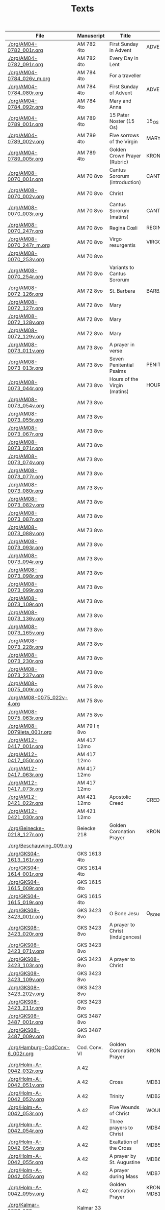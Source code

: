 #+TITLE: Texts

|----------------------------------+---------------+----------------------------------+---------------------+------------+-------------+-----------|
| File                             | Manuscript    | Title                            | Work                | Language   | Status      | XML       |
|----------------------------------+---------------+----------------------------------+---------------------+------------+-------------+-----------|
| [[./org/AM04-0782_001r.org]]         | AM 782 4to    | First Sunday in Advent           | ADVENT_1            | da         | transcribed | converted |
| [[./org/AM04-0782_091r.org]]         | AM 782 4to    | Every Day in Lent                |                     | gml        | transcribed | converted |
| [[./org/AM04-0784_026v_m.org]]       | AM 784 4to    | For a traveller                  |                     | da         | transcribed | converted |
| [[./org/AM04-0784_080r.org]]         | AM 784 4to    | First Sunday of Advent           | ADVENT_1            | da         | transcribed | converted |
| [[./org/AM04-0784_092r.org]]         | AM 784 4to    | Mary and Anna                    |                     | da         | transcribed |           |
| [[./org/AM04-0789_001r.org]]         | AM 789 4to    | 15 Pater Noster (15 Os)          | 15_OS               | da         | transcribed |           |
| [[./org/AM04-0789_002v.org]]         | AM 789 4to    | Five sorrows of the Virgin       | MARY_SORROWS        | da         | proofread   |           |
| [[./org/AM04-0789_005r.org]]         | AM 789 4to    | Golden Crown Prayer (Rubric)     | KRONGEBET.rubric    | gml        | transcribed |           |
| [[./org/AM08-0070_001r.org]]         | AM 70 8vo     | Cantus Sororum (introduction)    | CANTUS.intro        | gml        | transcribed |           |
| [[./org/AM08-0070_002v.org]]         | AM 70 8vo     | Christ                           |                     | da         | proofread   |           |
| [[./org/AM08-0070_003r.org]]         | AM 70 8vo     | Cantus Sororum (matins)          | CANTUS.matins       | gml        | begun       |           |
| [[./org/AM08-0070_247r.org]]         | AM 70 8vo     | Regina Cœli                      | REGINA_COELI        | da         | transcribed |           |
| [[./org/AM08-0070_247r_m.org]]       | AM 70 8vo     | Virgo resurgentis                | VIRGO_RESURGENTIS   | da         | proofread   |           |
| [[./org/AM08-0070_253v.org]]         | AM 70 8vo     |                                  |                     | da         | transcribed |           |
| [[./org/AM08-0070_254r.org]]         | AM 70 8vo     | Variants to Cantus Sororum       |                     | gml da lat | transcribed |           |
| [[./org/AM08-0072_126r.org]]         | AM 72 8vo     | St. Barbara                      | BARBARA             | da         | transcribed |           |
| [[./org/AM08-0072_127r.org]]         | AM 72 8vo     | Mary                             |                     | da         | transcribed |           |
| [[./org/AM08-0072_128v.org]]         | AM 72 8vo     | Mary                             |                     | da         | transcribed |           |
| [[./org/AM08-0072_129v.org]]         | AM 72 8vo     | Mary                             |                     | da         | transcribed |           |
| [[./org/AM08-0073_011v.org]]         | AM 73 8vo     | A prayer in verse                |                     | da         | proofread   |           |
| [[./org/AM08-0073_013r.org]]         | AM 73 8vo     | Seven Penitential Psalms         | PENITENTIAL_PSALMS  | gml        | transcribed |           |
| [[./org/AM08-0073_044r.org]]         | AM 73 8vo     | Hours of the Virgin (matins)     | HOURS_VIRGIN.matins | gml        |             |           |
| [[./org/AM08-0073_054v.org]]         | AM 73 8vo     |                                  |                     |            |             |           |
| [[./org/AM08-0073_055r.org]]         | AM 73 8vo     |                                  |                     |            |             |           |
| [[./org/AM08-0073_067r.org]]         | AM 73 8vo     |                                  |                     |            |             |           |
| [[./org/AM08-0073_071r.org]]         | AM 73 8vo     |                                  |                     |            |             |           |
| [[./org/AM08-0073_074v.org]]         | AM 73 8vo     |                                  |                     |            |             |           |
| [[./org/AM08-0073_077r.org]]         | AM 73 8vo     |                                  |                     |            |             |           |
| [[./org/AM08-0073_080r.org]]         | AM 73 8vo     |                                  |                     |            |             |           |
| [[./org/AM08-0073_082v.org]]         | AM 73 8vo     |                                  |                     |            |             |           |
| [[./org/AM08-0073_087r.org]]         | AM 73 8vo     |                                  |                     |            |             |           |
| [[./org/AM08-0073_088v.org]]         | AM 73 8vo     |                                  |                     |            |             |           |
| [[./org/AM08-0073_093r.org]]         | AM 73 8vo     |                                  |                     |            |             |           |
| [[./org/AM08-0073_094r.org]]         | AM 73 8vo     |                                  |                     |            |             |           |
| [[./org/AM08-0073_098r.org]]         | AM 73 8vo     |                                  |                     |            |             |           |
| [[./org/AM08-0073_099r.org]]         | AM 73 8vo     |                                  |                     |            |             |           |
| [[./org/AM08-0073_109r.org]]         | AM 73 8vo     |                                  |                     |            |             |           |
| [[./org/AM08-0073_136v.org]]         | AM 73 8vo     |                                  |                     |            |             |           |
| [[./org/AM08-0073_165v.org]]         | AM 73 8vo     |                                  |                     |            |             |           |
| [[./org/AM08-0073_228r.org]]         | AM 73 8vo     |                                  |                     |            |             |           |
| [[./org/AM08-0073_230r.org]]         | AM 73 8vo     |                                  |                     |            |             |           |
| [[./org/AM08-0073_237v.org]]         | AM 73 8vo     |                                  |                     |            |             |           |
| [[./org/AM08-0075_009r.org]]         | AM 75 8vo     |                                  |                     |            |             |           |
| [[./org/AM08-0075_022v-4.org]]       | AM 75 8vo     |                                  |                     |            |             |           |
| [[./org/AM08-0075_063r.org]]         | AM 75 8vo     |                                  |                     |            |             |           |
| [[./org/AM08-0079Ieta_001r.org]]     | AM 79 I η 8vo |                                  |                     |            |             |           |
| [[./org/AM12-0417_001r.org]]         | AM 417 12mo   |                                  |                     |            |             |           |
| [[./org/AM12-0417_050r.org]]         | AM 417 12mo   |                                  |                     |            |             |           |
| [[./org/AM12-0417_063r.org]]         | AM 417 12mo   |                                  |                     |            |             |           |
| [[./org/AM12-0417_073r.org]]         | AM 417 12mo   |                                  |                     |            |             |           |
| [[./org/AM12-0421_022r.org]]         | AM 421 12mo   | Apostolic Creed                  | CREDO               | da         | proofread   | converted |
| [[./org/AM12-0421_030r.org]]         | AM 421 12mo   |                                  |                     |            |             |           |
| [[./org/Beinecke-0218_127r.org]]     | Beiecke 218   | Golden Coronation Prayer         | KRONGEBET           | gml        | transcribed | converted |
| [[./org/Beschauwing_009.org]]        |               |                                  |                     |            |             |           |
| [[./org/GKS04-1613_161r.org]]        | GKS 1613 4to  |                                  |                     |            |             |           |
| [[./org/GKS04-1614_001r.org]]        | GKS 1614 4to  |                                  |                     |            |             |           |
| [[./org/GKS04-1615_009r.org]]        | GKS 1615 4to  |                                  |                     |            |             |           |
| [[./org/GKS04-1615_019r.org]]        | GKS 1615 4to  |                                  |                     |            |             |           |
| [[./org/GKS08-3423_001r.org]]        | GKS 3423 8vo  | O Bone Jesu                      | O_BONE_JESU         | gml        | proofread   |           |
| [[./org/GKS08-3423_020r.org]]        | GKS 3423 8vo  | A prayer to Christ (indulgences) |                     | gml        | proofread   |           |
| [[./org/GKS08-3423_071v.org]]        | GKS 3423 8vo  |                                  |                     |            |             |           |
| [[./org/GKS08-3423_103r.org]]        | GKS 3423 8vo  | A prayer to Christ               |                     | gml        | proofread   |           |
| [[./org/GKS08-3423_109v.org]]        | GKS 3423 8vo  |                                  |                     |            |             |           |
| [[./org/GKS08-3423_202v.org]]        | GKS 3423 8vo  |                                  |                     |            |             |           |
| [[./org/GKS08-3423_211r.org]]        | GKS 3423 8vo  |                                  |                     |            |             |           |
| [[./org/GKS08-3487_001r.org]]        | GKS 3487 8vo  |                                  |                     |            |             |           |
| [[./org/GKS08-3487_009v.org]]        | GKS 3487 8vo  |                                  |                     |            |             |           |
| [[./org/Hamburg-CodConv-6_002r.org]] | Cod. Conv. VI | Golden Coronation Prayer         | KRONGEBET           | gml        | proofread   | converted |
| [[./org/Holm-A-0042_032r.org]]       | A 42          |                                  |                     |            |             |           |
| [[./org/Holm-A-0042_051v.org]]       | A 42          | Cross                            | MDB1                | da         | proofread   |           |
| [[./org/Holm-A-0042_052v.org]]       | A 42          | Trinity                          | MDB2                | da         | proofread   |           |
| [[./org/Holm-A-0042_053r.org]]       | A 42          | Five Wounds of Christ            | WOUNDS MDB3         | da         | proofread   |           |
| [[./org/Holm-A-0042_054r.org]]       | A 42          | Three prayers to Christ          | MDB4                | da         | proofread   |           |
| [[./org/Holm-A-0042_054v.org]]       | A 42          | Exaltation of the Cross          | MDB5                | da         | proofread   |           |
| [[./org/Holm-A-0042_055r.org]]       | A 42          | A prayer by St. Augustine        | MDB6                | da         | proofread   |           |
| [[./org/Holm-A-0042_055v.org]]       | A 42          | A prayer during Mass             | MDB7                | da         | proofread   |           |
| [[./org/Holm-A-0042_095v.org]]       | A 42          | Golden Coronation Prayer         | KRONGEBET MDB105    | da         | proofread   | converted |
| [[./org/Kalmar-0033_139v.org]]       | Kalmar 33     |                                  |                     |            |             |           |
| [[./org/Lund-0035_023v.org]]         | Mh 35         | Magnificat                       | MAGNIFICAT          | da         | proofread   |           |
| [[./org/Lund-0035_038v.org]]         | Mh 35         | Five Wounds of Christ            | WOUNDS MDB81        | da         | proofread   |           |
| [[./org/Lund-0035_064v.org]]         | Mh 35         | Golden Coronation Prayer         | KRONGEBET MDB105    | da         | proofread   | converted |
| [[./org/NKS08-0045_120v.org]]        | NKS 45 8vo    |                                  |                     |            |             |           |
| [[./org/Speghel_R1r.org]]            |               |                                  |                     |            |             |           |
| [[./org/Thott04-0553_015v.org]]      | Thott 553 4to | A prayer for saints' virtues     |                     | da         | transcribed |           |
| [[../org/Thott04-0553_020v.org]]     | Thott 553 4to | Ave Maria lilia                  | AVE_MARIA_LILIA     | da         | proofread   |           |
| [[../org/Thott04-0553_021r.org]]     | Thott 553 4to | A prayer to Christ               | 183                 | da         | proofread   |           |
| [[../org/Thott04-0553_021r-2.org]]   | Thott 553 4to | A prayer by St. Mechtild         | 184                 | da         | proofread   |           |
| [[../org/Thott04-0553_021v.org]]     | Thott 553 4to | Five Wounds of Christ            | 185                 | da         | proofread   |           |
| [[../org/Thott04-0553_022r.org]]     | Thott 553 4to | A prayer by St. Birgitta         | 186                 | da         | proofread   |           |
| [[./org/UUB-C496_019v.org]]          | UUB C 496     |                                  |                     |            |             |           |
| [[./org/UUB-C496_136r.org]]          | UUB C 496     |                                  |                     |            |             |           |
|----------------------------------+---------------+----------------------------------+---------------------+------------+-------------+-----------|
